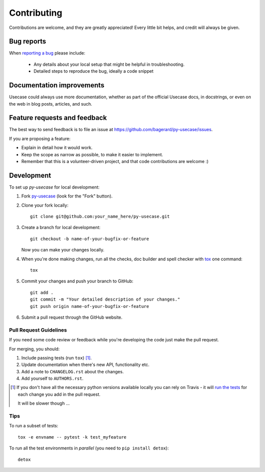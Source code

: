 ============
Contributing
============

Contributions are welcome, and they are greatly appreciated! Every
little bit helps, and credit will always be given.

Bug reports
===========

When `reporting a bug <https://github.com/bagerard/py-usecase/issues>`_ please include:

    * Any details about your local setup that might be helpful in troubleshooting.
    * Detailed steps to reproduce the bug, ideally a code snippet

Documentation improvements
==========================

Usecase could always use more documentation, whether as part of the
official Usecase docs, in docstrings, or even on the web in blog posts,
articles, and such.

Feature requests and feedback
=============================

The best way to send feedback is to file an issue at https://github.com/bagerard/py-usecase/issues.

If you are proposing a feature:

* Explain in detail how it would work.
* Keep the scope as narrow as possible, to make it easier to implement.
* Remember that this is a volunteer-driven project, and that code contributions are welcome :)

Development
===========

To set up `py-usecase` for local development:

1. Fork `py-usecase <https://github.com/bagerard/py-usecase>`_
   (look for the "Fork" button).
2. Clone your fork locally::

    git clone git@github.com:your_name_here/py-usecase.git

3. Create a branch for local development::

    git checkout -b name-of-your-bugfix-or-feature

   Now you can make your changes locally.

4. When you're done making changes, run all the checks, doc builder and spell checker with `tox <http://tox.readthedocs.io/en/latest/install.html>`_ one command::

    tox

5. Commit your changes and push your branch to GitHub::

    git add .
    git commit -m "Your detailed description of your changes."
    git push origin name-of-your-bugfix-or-feature

6. Submit a pull request through the GitHub website.

Pull Request Guidelines
-----------------------

If you need some code review or feedback while you're developing the code just make the pull request.

For merging, you should:

1. Include passing tests (run ``tox``) [1]_.
2. Update documentation when there's new API, functionality etc.
3. Add a note to ``CHANGELOG.rst`` about the changes.
4. Add yourself to ``AUTHORS.rst``.

.. [1] If you don't have all the necessary python versions available locally you can rely on Travis - it will
       `run the tests <https://travis-ci.org/bagerard/py-usecase/pull_requests>`_ for each change you add in the pull request.

       It will be slower though ...

Tips
----

To run a subset of tests::

    tox -e envname -- pytest -k test_myfeature

To run all the test environments in *parallel* (you need to ``pip install detox``)::

    detox
